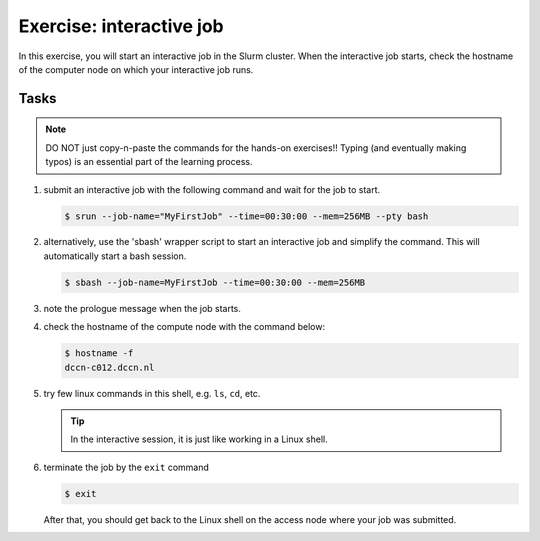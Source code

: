 Exercise: interactive job
*************************

In this exercise, you will start an interactive job in the Slurm cluster.  When the interactive job starts, check the hostname of the computer node on which your interactive job runs.

Tasks
=====

.. note::
    DO NOT just copy-n-paste the commands for the hands-on exercises!! Typing (and eventually making typos) is an essential part of the learning process.

#. submit an interactive job with the following command and wait for the job to start.

   .. code-block:: bash
   
       $ srun --job-name="MyFirstJob" --time=00:30:00 --mem=256MB --pty bash

#. alternatively, use the 'sbash' wrapper script to start an interactive job and simplify the command. This will automatically start a bash session.

   .. code-block:: bash

       $ sbash --job-name=MyFirstJob --time=00:30:00 --mem=256MB

#. note the prologue message when the job starts.

#. check the hostname of the compute node with the command below:

   .. code-block:: bash

       $ hostname -f
       dccn-c012.dccn.nl

#. try few linux commands in this shell, e.g. ``ls``, ``cd``, etc.

   .. tip::
       In the interactive session, it is just like working in a Linux shell.

#. terminate the job by the ``exit`` command

   .. code-block:: bash

       $ exit

   After that, you should get back to the Linux shell on the access node where your job was submitted.
